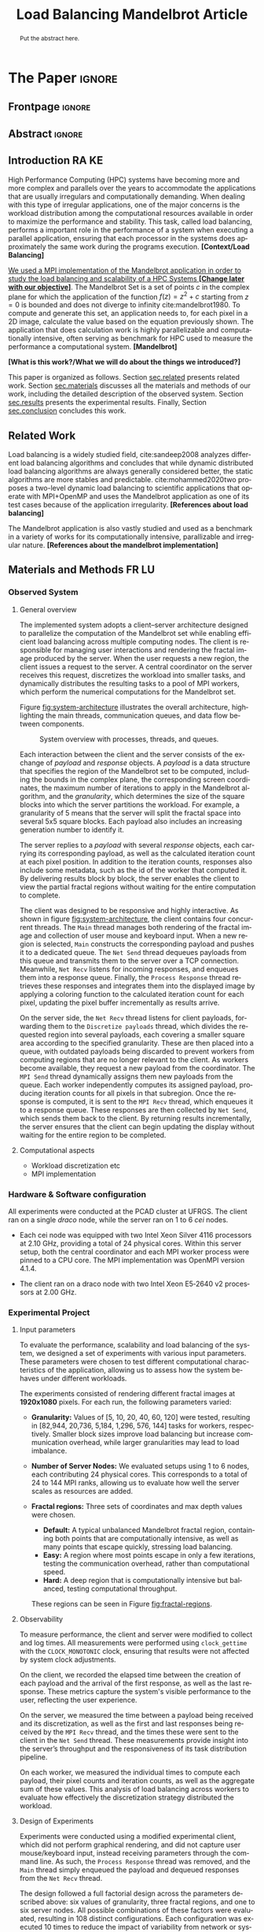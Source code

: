 # -*- coding: utf-8 -*-
# -*- mode: org -*-

#+TITLE: Load Balancing Mandelbrot Article
#+AUTHOR: Francisco Pegoraro Etcheverria, Rayan Raddatz de Matos, Kenichi Brumati, Lucas Mello Schnorr

#+STARTUP: overview indent
#+LANGUAGE: en
#+OPTIONS: H:3 creator:nil timestamp:nil skip:nil toc:nil num:t ^:nil ~:~
#+OPTIONS: author:nil title:nil date:nil
#+TAGS: noexport(n) deprecated(d) ignore(i)
#+EXPORT_SELECT_TAGS: export
#+EXPORT_EXCLUDE_TAGS: noexport

#+LATEX_CLASS: article
#+LATEX_CLASS_OPTIONS: [12pt]

#+LATEX_HEADER: \sloppy

# PDF generation can be done by make (thanks Luka Stanisic)
#   or C-c C-e l p (thanks Vinicius Garcia)

* Chamada de Trabalhos SSCAD-WIC                                   :noexport:

O Workshop de Iniciação Científica em Arquitetura de Computadores e
Computação de Alto Desempenho (SSCAD-WIC) é um evento anual, realizado
em conjunto com o Simpósio em Sistemas Computacionais de Alto
Desempenho (SSCAD) desde 2007, oferecendo uma oportunidade para os
alunos de graduação apresentarem e discutirem seus trabalhos nos
tópicos de interesse do SSCAD.

Os artigos aceitos no evento serão publicados em formato digital e
apresentados apenas na modalidade oral. Os artigos poderão ser
redigidos em português ou inglês. O processo de submissão de trabalhos
é eletrônico através do sistema JEMS onde serão aceitos somente
arquivos no formato PDF. Os anais serão publicados na SBC OpenLib
(SOL).

Os três melhores artigos aceitos no SSCAD-WIC receberão premiação.
Datas Importantes

    Submissão de trabalhos:31/07/2025
    Notificação de aceitação: 19/09/2024
    Envio da versão final: 25/09/2024

Tópicos de Interesse

A chamada de trabalhos está aberta (mas não limitada) aos seguintes
tópicos de interesse:

    Algoritmos Paralelos e Distribuídos
    Aplicações de Computação de Alto Desempenho
    Big Data (fundamentos; infraestrutura; administração e gerenciamento; descoberta e mineração; segurança e privacidade; aplicações)
    Aprendizado de Máquina em Alto Desempenho
    Arquiteturas de Computadores
    Arquiteturas Avançadas, Dedicadas e específicas
    Avaliação, Medição e Predição de Desempenho
    Computação em Aglomerados de Computadores
    Computação Heterogênea
    Computação de Alto Desempenho em Grade e na Nuvem
    Computação Móvel de Alto Desempenho
    Computação Móvel, Pervasiva e Embarcada
    Computação Quântica
    Engenharia de Desempenho
    Escalonamento e Balanceamento de Carga
    Internet das Coisas (IoT)
    Linguagens, Compiladores e Ferramentas para Alto Desempenho
    Memória Compartilhada Distribuída (DSM)
    Modelagem e Simulação de Arquiteturas e Sistemas Paralelos/Sistemas Distribuídos
    Redes e Protocolos de Comunicação de Alto Desempenho
    Simulação de Arquiteturas e Sistemas Paralelos
    Sistemas de Arquivos e Entrada e Saída de Alto Desempenho
    Sistemas de Banco de Dados Paralelos e Distribuídos
    Sistemas de Memória
    Sistemas Operacionais
    Sistemas Tolerantes a Falhas
    Software Básico para Computação Paralela e Distribuída
    Técnicas e Métodos de Extração de Paralelismo
    Teste e Depuração de Programas Concorrentes
    Virtualização

Submissões

A submissão de artigos para o SSCAD-WIC 2025 deve ser feita pelo
sistema JEMS da SBC. Os artigos submetidos devem ser escritos em
português ou inglês e obedecer ao limite de 8 páginas (incluindo
figuras, tabelas e referências) seguindo o formato da SBC para
submissão de artigos.  Coordenação do SSCAD-WIC

    Gabriel P. Silva (Universidade Federal do Rio de Janeiro) — gabriel@ic.ufrj.br
    Samuel Ferraz (Universidade Federal de Mato Grosso do Sul) — samuel.ferraz@ufms.br

Comitê de Programa (a confirmar)

    Adenauer Yamin (Universidade Católica de Pelotas/Universidade Federal de Pelotas)
    Alexandre Carissimi (Universidade Federal do Rio Grande do Sul)
    Anderson Faustino (Universidade Estadual de Maringá)
    André Du Bois (Universidade Federal de Pelotas)
    Andriele Busatto do Carmo (Universidade do Vale do Rio dos Sinos)
    Arthur Lorenzon (Universidade Federal do Rio Grande do Sul)
    Calebe Bianchini (Universidade Presbiteriana Mackenzie)
    Claudio Schepke (Universidade Federal do Pampa)
    Dalvan Griebler (Pontifícia Universidade Católica do Rio Grande do Sul)
    Diego Leonel Cadette Dutra (Universidade Federal do Rio de Janeiro)
    Edson Tavares de Camargo (Universidade Tecnológica Federal do Paraná)
    Edson Luiz Padoin (Universidade Regional do Noroeste do Estado do Rio Grande do Sul)
    Edward Moreno (Universidade Federal de Sergipe)
    Emilio Francesquini (Universidade Federal do ABC)
    Fabíola M. C. de Oliveira (Universidade Federal do ABC)
    Fabrício Góes (University of Leicester)
    Gabriel Nazar (Universidade Federal do Rio Grande do Sul)
    Gabriel P. Silva (Universidade Federal do Rio de Janeiro)
    Gerson Geraldo H. Cavalheiro (Universidade Federal de Pelotas)
    Guilherme Galante (Universidade Estadual do Oeste do Paraná)
    Guilherme Koslovski (Universidade do Estado de Santa Catarina)
    Hélio Guardia (Universidade Federal de São Carlos)
    Henrique Cota de Freitas (Pontifícia Universidade Católica de Minas Gerais)
    Hermes Senger (Universidade Federal de São Carlos)
    João Fabrício Filho (Universidade Tecnológica Federal do Paraná)
    Jorge Barbosa (Universidade do Vale do Rio dos Sinos)
    José Saito (Universidade Federal de São Carlos/Centro Universitário Campo Limpo Paulista)
    Josemar Souza (Universidade do Estado da Bahia)
    Joubert Lima (Universidade Federal de Ouro Preto)
    Juliano Foleiss (Universidade Tecnológica Federal do Paraná)
    Kalinka Castelo Branco (Instituto De Ciências Matemáticas e de Computação – USP)
    Leonardo Pinho (Universidade Federal do Pampa)
    Liana Duenha (Universidade Federal de Mato Grosso do Sul)
    Lucas Mello Schnorr (Universidade Federal do Rio Grande do Sul)
    Lucas Wanner (Universidade Estadual de Campinas)
    Luciano Senger (Universidade Estadual de Ponta Grossa)
    Luis Carlos De Bona (Universidade Federal do Paraná)
    Luiz Carlos Albini (Universidade Federal do Paraná)
    Marcelo Lobosco (Universidade Federal de Juiz de Fora)
    Marcio Oyamada (Universidade Estadual do Oeste do Paraná)
    Marco Wehrmeister (Universidade Tecnológica Federal do Paraná)
    Marco Antonio Zanata Alves (Universidade Federal do Paraná)
    Marcus Botacin (Texas A&M University)
    Maria Clicia Castro (Universidade Estadual do Rio de Janeiro)
    Mario Dantas (Universidade Federal de Juiz de Fora)
    Mateus Rutzig (Universidade Federal de Santa Maria)
    Matheus Souza (Pontifícia Universidade Católica de Minas Gerais)
    Márcio Castro (Universidade Federal de Santa Catarina)
    Márcio Kreutz (Universidade Federal do Rio Grande do Norte)
    Monica Pereira (Universidade Federal do Rio Grande do Norte)
    Nahri Moreano (Universidade Federal de Mato Grosso do Sul)
    Newton Will (Universidade Tecnológica Federal do Paraná)
    Odorico Mendizabal (Universidade Federal de Santa Catarina)
    Omar Cortes (Instituto Federal do Maranhão)
    Paulo Cesar Santos (Universidade Federal do Paraná)
    Rafaela Brum (Universidade Federal Fluminense)
    Renato Ishii (Universidade Federal de Mato Grosso do Sul)
    Ricardo da Rocha (Universidade Federal de Catalão)
    Ricardo Menotti (Universidade Federal de São Carlos)
    Rodolfo Azevedo (Universidade Estadual de Campinas)
    Rodrigo Campiolo (Universidade Tecnológica Federal do Paraná)
    Rodrigo Righi (Universidade do Vale do Rio dos Sinos)
    Rogério Gonçalves (Universidade Tecnológica Federal do Paraná)
    Samuel Ferraz (Universidade Federal do Mato Grosso do Sul)
    Sairo Santos (Universidade Federal Rural do Semi-Árido)
    Sarita Bruschi (Instituto de Ciências Matemáticas e de Computação – USP)
    Sergio Carvalho (Universidade Federal de Goiás)
    Tiago Ferreto (Pontifícia Universidade Católica Rio Grande do Sul)
    Tiago Heinrich (Universidade Federal do Paraná)
    Vinícius Vitor dos Santos Dias (Universidade Federal de Lavras)
    Vinícius Garcia (Universidade Federal do Paraná)
    Vinícius Garcia Pinto (Universidade Federal do Rio Grande)
    Wagner Zola (Universidade Federal do Paraná)
    Wanderson Roger Azevedo Dias (Instituto Federal de Rondônia)

Patrocinadores:
Diamante:

Parceiro:
Organização:
Promoção:
Financiamento:

    Chamada de Trabalhos – Trilha Principal Chamada de Trabalhos –
    Workshop sobre Educação em Arquitetura de Computadores (WEAC)
    Chamada de Trabalhos SSCAD-WIC Comitês Concurso de Teses e
    Dissertações em Arquitetura de Computadores e Computação de Alto
    Desempenho (SSCAD-CTD) Hospedagem Local Minicursos Principal

Copyright ©2025 XXVI SSCAD 2025 . All rights reserved. Powered by
WordPress & Designed by Bizberg Themes

* *The Paper*                                                       :ignore:
** Frontpage                                                        :ignore:

#+BEGIN_EXPORT latex
\makeatletter
\let\orgtitle\@title
\makeatother
\title{\orgtitle}

\author{
Francisco Pegoraro Etcheverria\inst{1},
Rayan Raddatz de Matos\inst{1},
Kenichi Brumati\inst{1},\\
Lucas Mello Schnorr\inst{1}
}

\address{
   Institute of Informatics, Federal University of Rio Grande do Sul (UFRGS)\\
   Caixa Postal 15.064 -- 91.501-970 -- Porto Alegre -- RS -- Brazil
   \email{\{francisco.etcheverria, rayan.raddatz, kenichi.brumati, schnorr\}@inf.ufrgs.br}
   }
#+END_EXPORT

#+LaTeX: \maketitle

** Abstract                                                         :ignore:

#+begin_abstract
Put the abstract here.
#+end_abstract

** Introduction                                                      :RA:KE:

High Performance Computing (HPC) systems have becoming more and more
complex and parallels over the years to accommodate the
applications that are usually irregulars and computationally
demanding. When dealing with this type of irregular applications, one
of the major concerns is the workload distribution among the
computational resources available in order to maximize the performance
and stability. This task, called load balancing, performs
a important role in the performance of a system when executing a
parallel application, ensuring that each processor in the systems does
approximately the same work during the programs execution. *[Context/Load Balancing]*

_We used a MPI implementation of the Mandelbrot application in order to
study the load balancing and scalability of a HPC Systems *[Change later with our objective]*_. The Mandelbrot Set is a set of points $c$
in the complex plane for which the application of the function $f(z) =
z^2 + c$
starting from $z = 0$ is bounded and does not diverge to
infinity cite:mandelbrot1980. To compute and generate this set, an
application needs to, for each pixel in a 2D image, calculate the
value based on the equation previously shown. The application that
does calculation work is highly parallelizable and computationally
intensive, often serving as benchmark for HPC used to measure the
performance a computational system. *[Mandelbrot]*

*[What is this work?/What we will do about the things we introduced?]*

This paper is organized as follows. Section [[sec.related]] presents related
work. Section [[sec.materials]] discusses all
the materials and methods of our work, including the detailed
description of the observed system. Section [[sec.results]] presents the
experimental results. Finally, Section [[sec.conclusion]] concludes
this work.
** Related Work
Load balancing is a widely studied field, cite:sandeep2008 analyzes
different load balancing algorithms and concludes that while dynamic
distributed load balancing algorithms are always generally considered
better, the static algorithms are more stables and predictable.
cite:mohammed2020two proposes a two-level dynamic load balancing to
scientific applications that operate with MPI+OpenMP and uses the
Mandelbrot application as one of its test cases because of the application irregularity.
*[References about load balancing]*

The Mandelbrot application is also vastly studied and used as a
benchmark in a variety of works for its computationally intensive,
parallizable and irregular nature.
*[References about the mandelbrot implementation]*

<<sec.related>>

** Materials and Methods                                             :FR:LU:
<<sec.materials>>
*** Observed System
**** General overview

The implemented system adopts a client–server architecture designed to parallelize
the computation of the Mandelbrot set while enabling efficient load balancing across
multiple computing nodes. The client is responsible for managing user interactions and
rendering the fractal image produced by the server. When the user requests a new region,
the client issues a request to the server. A central coordinator on the server receives
this request, discretizes the workload into smaller tasks, and dynamically distributes
the resulting tasks to a pool of MPI workers, which perform the numerical computations
for the Mandelbrot set.

Figure [[fig:system-architecture]] illustrates the overall
architecture, highlighting the main threads, communication queues, and data flow between
components.

#+CAPTION: System overview with processes, threads, and queues.
#+NAME: fig:system-architecture
[[./figures/system_architecture.png]]

Each interaction between the client and the server consists of the exchange of /payload/ and 
/response/ objects. A /payload/ is a data structure that specifies the region of the Mandelbrot 
set to be computed, including the bounds in the complex plane, the corresponding screen 
coordinates, the maximum number of iterations to apply in the Mandelbrot algorithm, 
and the /granularity/, which determines the size of the square blocks into which the server 
partitions the workload. For example, a granularity of 5 means that the server will split the
fractal space into several 5x5 square blocks. Each payload also includes an increasing generation 
number to identify it.

The server replies to a /payload/ with several /response/ objects, each carrying its corresponding
payload, as well as the calculated iteration count at each pixel position. In
addition to the iteration counts, responses also include some metadata, such as the id of the worker 
that computed it. By delivering results block by block, the server enables the client to view the
partial fractal regions without waiting for the entire computation to complete.

The client was designed to be responsive and highly interactive. As shown in figure
[[fig:system-architecture]], the client contains four concurrent threads. The ~Main~ thread manages 
both rendering of the fractal image and collection of user mouse and keyboard input. When a new region is selected,
~Main~ constructs the corresponding payload and pushes it to a dedicated queue. 
The ~Net Send~ thread dequeues payloads from this queue and transmits them to the server over a 
TCP connection. Meanwhile, ~Net Recv~ listens for incoming responses, and enqueues them 
into a response queue. Finally, the ~Process Response~ thread retrieves these responses and 
integrates them into the displayed image by applying a coloring function to the calculated 
iteration count for each pixel, updating the pixel buffer incrementally as results arrive.

On the server side, the ~Net Recv~ thread listens for client payloads, forwarding them to the 
~Discretize payloads~ thread, which divides the requested region into several payloads, each covering 
a smaller square area according to the specified granularity. These are then placed into a queue, 
with outdated payloads being discarded to prevent workers from computing
regions that are no longer relevant to the client. As workers become available, they
request a new payload from the coordinator. The ~MPI Send~ thread dynamically assigns them new 
payloads from the queue. Each worker independently computes its assigned payload, 
producing iteration counts for all pixels in that subregion. Once the response is computed, it is 
sent to the ~MPI Recv~ thread, which enqueues it to a response queue. These responses 
are then collected by ~Net Send~, which sends them back to the client. By returning 
results incrementally, the server ensures that the client can begin updating the display without 
waiting for the entire region to be completed.

**** Computational aspects
- Workload discretization etc
- MPI implementation


*** Hardware & Software configuration

All experiments were conducted at the PCAD cluster at UFRGS. The client ran on a single /draco/
node, while the server ran on 1 to 6 /cei/ nodes. 

- Each cei node was equipped with two Intel Xeon Silver 4116 processors at 2.10 GHz, providing a
  total of 24 physical cores. Within this server setup, both the central coordinator and each MPI 
  worker process were pinned to a CPU core. The MPI implementation was OpenMPI version 4.1.4.

- The client ran on a draco node with two Intel Xeon E5‑2640 v2 processors at 2.00 GHz.

*** Experimental Project
**** Input parameters

To evaluate the performance, scalability and load balancing of the system, we designed a set of 
experiments with various input parameters. These parameters were chosen to test different 
computational characteristics of the application, allowing us to assess how the system behaves 
under different workloads.

The experiments consisted of rendering different fractal images at **1920x1080** pixels.
For each run, the following parameters varied:

- **Granularity:** Values of [5, 10, 20, 40, 60, 120] were tested, resulting in [82,944, 20,736,
  5,184, 1,296, 576, 144] tasks for workers, respectively. Smaller block sizes improve
  load balancing but increase communication overhead, while larger granularities may lead to load 
  imbalance.

- **Number of Server Nodes:** We evaluated setups using 1 to 6 nodes, each contributing 24 physical
  cores. This corresponds to a total of 24 to 144 MPI ranks, allowing us to evaluate how well the 
  server scales as resources are added.

- **Fractal regions:** Three sets of coordinates and max depth values were chosen.
  - **Default:** A typical unbalanced Mandelbrot fractal region, containing both points that are 
    computationally intensive, as well as many points that escape quickly, stressing load 
    balancing.
  - **Easy:** A region where most points escape in only a few iterations, testing the communication
    overhead, rather than computational speed.
  - **Hard:** A deep region that is computationally intensive but balanced, testing computational
    throughput.
  These regions can be seen in Figure [[fig:fractal-regions]].

#+CAPTION: Default, Easy, and Hard fractal regions side by side
#+NAME: fig:fractal-regions
#+ATTR_LATEX: :placement [htbp]
\begin{figure}[htbp]
\centering
\begin{minipage}{0.33\textwidth}
\centering
\includegraphics[width=\textwidth]{./figures/region_default.png}
\caption*{Default - Max depth of 150,000}
\end{minipage}%
\hfill
\begin{minipage}{0.33\textwidth}
\centering
\includegraphics[width=\textwidth]{./figures/region_easy.png}
\caption*{Easy - Max depth of 1024}
\end{minipage}%
\hfill
\begin{minipage}{0.33\textwidth}
\centering
\includegraphics[width=\textwidth]{./figures/region_hard.png}
\caption*{Hard - Max depth of 300,000}
\end{minipage}
\end{figure}

**** Observability

To measure performance, the client and server were modified to collect and log times.
All measurements were performed using ~clock_gettime~ with the ~CLOCK_MONOTONIC~ clock, ensuring 
that results were not affected by system clock adjustments.

On the client, we recorded the elapsed time between the creation of each payload 
and the arrival of the first response, as well as the last response. These metrics capture the system's
visible performance to the user, reflecting the user experience.

On the server, we measured the time between a payload being received and its discretization, as 
well as the first and last responses being received by the ~MPI Recv~ thread, and the times these
were sent to the client in the ~Net Send~ thread. These measurements provide insight into the 
server’s throughput and the responsiveness of its task distribution pipeline.

On each worker, we measured the individual times to compute each payload, their pixel counts and
iteration counts, as well as the aggregate sum of these values. This analysis of load balancing 
across workers to evaluate how effectively the discretization strategy distributed the workload.

**** Design of Experiments

Experiments were conducted using a modified experimental client, which did not perform graphical 
rendering, and did not capture user mouse/keyboard input, instead receiving parameters through 
the command line. As such, the ~Process Response~ thread was removed, and the ~Main~ thread simply 
enqueued the payload and dequeued responses from the ~Net Recv~ thread.

The design followed a full factorial design across the parameters described above: six values of 
granularity, three fractal regions, and one to six server nodes. All possible combinations of 
these factors were evaluated, resulting in 108 distinct configurations. Each configuration was 
executed 10 times to reduce the impact of variability from network or system noise, and the 
order of runs was randomized to avoid potential bias.

***** Code                                                     :noexport:
#+begin_src R :results output :session *R* :exports none :noweb yes :colnames yes
options(crayon.enabled=FALSE)
library(DoE.base)
library(tidyverse)

fator_granularity = c(5, 10, 20, 40, 60, 120)
fator_nodes = 1:6
fator_coordinates = c("easy", "default", "hard")

fac.design(nfactors = 3,
           replications = 10,
           repeat.only = FALSE,
           randomize = TRUE,
           seed=0,
           nlevels=c(length(fator_granularity),
                     length(fator_nodes),
                     length(fator_coordinates)),
           factor.names=list(
             granularity = fator_granularity,
             nodes = fator_nodes,
             coordinates = fator_coordinates
           )) |>
  as_tibble() |>
  mutate(resolution = '1920x1080') |>
  mutate(depth = case_when(coordinates == "easy" ~ "X",
                           coordinates == "default" ~ "Y",
                           coordinates == "hard" ~ "Z")) |>
  mutate_at(vars(granularity:depth), as.character) |>
  select(granularity, nodes, coordinates, depth, resolution, Blocks) |>
  write_csv("projeto_experimental_francisco.csv", progress=FALSE)
#+end_src

#+RESULTS:
: creating full factorial with 108 runs ...

*** Evaluation procedure
** Results
<<sec.results>>

This section presents the performance evaluation of our fractal rendering system based on the 
experiments described earlier. We focus on four key metrics:

- Mean client time: The total time taken for the client to receive the fully computed fractal
  for each setting, averaged across the 10 trials. 

- Speedup: The ratio of the mean client time with a single node for a given region and granularity
  setting (the baseline), to the mean client time with multiple nodes for that same setting. 
  Note that the speedup is calculated relative to the number of nodes, not cores.

- Efficiency: The speedup normalized by the number of nodes, indicating how well the system 
  scales with more nodes.

- Imbalance Percentage: ...

Although coordinator metrics were collected, such as discretization latency and MPI
thread timings these exhibited minimal variation across runs and are therefore omitted here.
Our analysis instead focuses on client times, which directly reflect user-perceived performance,
and worker-level timings, which reveal the degree of load balancing achieved.

#+CAPTION: Mean client time for each setting.
#+NAME: fig:client-time
[[./figures/client_time.png]]

#+CAPTION: Client speedup relative to 1 node for each setting.
#+NAME: fig:client-speedup
[[./figures/client_speedup.png]]

#+CAPTION: Client efficiency relative to 1 node for each setting.
#+NAME: fig:client-efficiency
[[./figures/client_efficiency.png]]

Examining Figures [[fig:client-time]], [[fig:client-speedup]] and [[fig:client-efficiency]]
performance appears to scale well with the addition of nodes for the /default/ and /hard/ cases, 
provided the granularity is not too low or too high. In particular, granularity 20 appears to 
perform the best in those cases, with an efficiency close to 1 in the /hard/ case, and 
approximately 0.88 in the /default/ case. This is likely due to there being a good trade‑off 
between the payload size and the number of payloads, keeping a low communication overhead while 
also balancing work between workers well.

In contrast, the /easy/ case shows the opposite trend: higher granularities consistently perform 
better, and increasing node counts worsen performance. Because most points in this region escape 
in only a few iterations, computation becomes inexpensive, and the bottleneck is communication. 
As such, lower granularities lead to higher overhead, which seems to grow worse as more nodes are 
added. This effect is especially visible at granularity 5: in the /default/ and /hard/ cases, 
performance worsens past 3 nodes, nearly matching the times observed in the /easy/ case. This 
suggests that the performance is being capped by communication overhead rather than computation 
time in those cases.

(add imbalance figure and discussion)

** Conclusion
<<sec.conclusion>>



** Acknowledgments
:PROPERTIES:
:UNNUMBERED: t
:END:

Who paid for this?
- PCAD
- Scholarships

** References                                                        :ignore:

# See next section to understand how refs.bib file is created.
bibliographystyle:sbc.bst
[[bibliography:refs.bib]]

* Bib file is here                                                 :noexport:

Tangle this file with C-c C-v t
#+begin_src bibtex :tangle refs.bib
@inproceedings{mohammed2020two,
  title={Two-level dynamic load balancing for high performance scientific applications},
  author={Mohammed, Ali and Cavelan, Aur{\'e}lien and Ciorba, Florina M and Cabez{\'o}n, Rub{\'e}n M and Banicescu, Ioana},
  booktitle={Proceedings of the 2020 SIAM Conference on Parallel Processing for Scientific Computing},
  pages={69--80},
  year={2020},
  organization={SIAM}
}

@article{mandelbrot1980,
author = {Mandelbrot, Benoit B.},
title = { “Fractal Aspects of the Iteration of Z → z $\Lambda$(1-Z) for Complex $\Lambda$ and Z”},
journal = {Annals of the New York Academy of Sciences},
volume = {357},
number = {1},
pages = {249-259},
year = {1980}
}



@article{sandeep2008,
  title     = {Performance Analysis of Load Balancing Algorithms},
  author    = {Sandeep Sharma and  Sarabjit Singh and  Meenakshi Sharma},
  country	= {},
  institution	= {},
  journal   = {International Journal of Civil and Environmental Engineering},
  volume    = {2},
  number    = {2},
  year      = {2008},
  pages     = {367 - 370},
  ee        = {https://publications.waset.org/pdf/5537},
  url   	= {https://publications.waset.org/vol/14},
  bibsource = {https://publications.waset.org/},
  issn  	= {eISSN: 1307-6892},
  publisher = {World Academy of Science, Engineering and Technology},
  index 	= {Open Science Index 14, 2008},
}


#+end_src
* Emacs setup                                                      :noexport:
# Local Variables:
# eval: (add-to-list 'load-path ".")
# eval: (require 'ox-extra)
# eval: (ox-extras-activate '(ignore-headlines))
# eval: (require 'org-ref)
# eval: (require 'doi-utils)
# eval: (add-to-list 'org-latex-packages-alist '("" "url") t)
# eval: (add-to-list 'org-latex-packages-alist '("" "sbc-template") t)
# eval: (add-to-list 'org-latex-packages-alist '("AUTO" "babel" t ("pdflatex")))
# eval: (setq org-latex-pdf-process (list "latexmk -pdf %f"))
# eval: (add-to-list 'org-export-before-processing-hook (lambda (be) (org-babel-tangle)))
# End:
